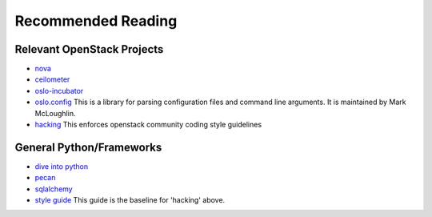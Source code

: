 ===================
Recommended Reading
===================

Relevant OpenStack Projects
---------------------------

-  `nova <http://docs.openstack.org/developer/nova>`_
-  `ceilometer <http://docs.openstack.org/developer/ceilometer>`_
-  `oslo-incubator <http://docs.openstack.org/developer/oslo-incubator>`_
-  `oslo.config <http://docs.openstack.org/developer/oslo.config>`_ This is a
   library for parsing configuration files and command line arguments.
   It is maintained by Mark McLoughlin.
-  `hacking <http://docs.openstack.org/developer/hacking>`_ This enforces
   openstack community coding style guidelines

General Python/Frameworks
-------------------------

-  `dive into python <http://www.diveintopython.net>`_
-  `pecan <http://pecan.readthedocs.org/en/latest/>`_
-  `sqlalchemy <http://docs.sqlalchemy.org/en/rel_0_8/>`_
-  `style guide <http://www.python.org/dev/peps/pep-0008/>`_ This guide
   is the baseline for 'hacking' above.

